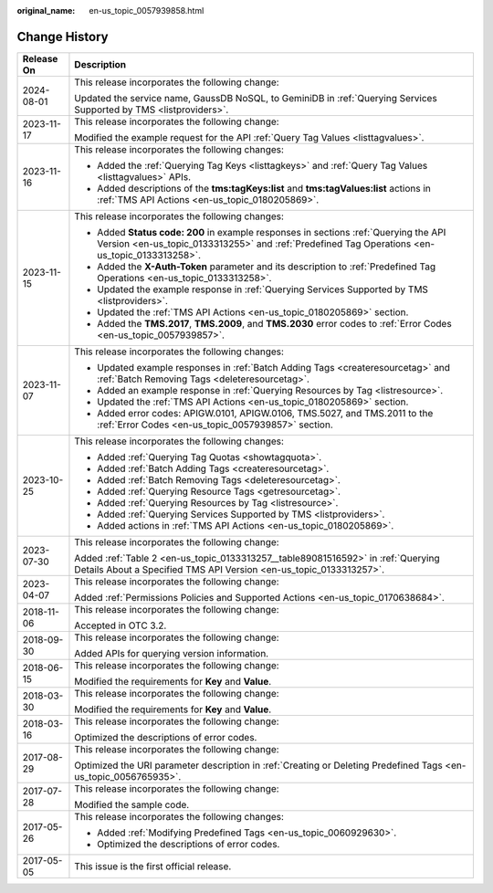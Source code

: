 :original_name: en-us_topic_0057939858.html

.. _en-us_topic_0057939858:

Change History
==============

+-----------------------------------+----------------------------------------------------------------------------------------------------------------------------------------------------------------------------------------+
| Release On                        | Description                                                                                                                                                                            |
+===================================+========================================================================================================================================================================================+
| 2024-08-01                        | This release incorporates the following change:                                                                                                                                        |
|                                   |                                                                                                                                                                                        |
|                                   | Updated the service name, GaussDB NoSQL, to GeminiDB in :ref:`Querying Services Supported by TMS <listproviders>`.                                                                     |
+-----------------------------------+----------------------------------------------------------------------------------------------------------------------------------------------------------------------------------------+
| 2023-11-17                        | This release incorporates the following change:                                                                                                                                        |
|                                   |                                                                                                                                                                                        |
|                                   | Modified the example request for the API :ref:`Query Tag Values <listtagvalues>`.                                                                                                      |
+-----------------------------------+----------------------------------------------------------------------------------------------------------------------------------------------------------------------------------------+
| 2023-11-16                        | This release incorporates the following changes:                                                                                                                                       |
|                                   |                                                                                                                                                                                        |
|                                   | -  Added the :ref:`Querying Tag Keys <listtagkeys>` and :ref:`Query Tag Values <listtagvalues>` APIs.                                                                                  |
|                                   | -  Added descriptions of the **tms:tagKeys:list** and **tms:tagValues:list** actions in :ref:`TMS API Actions <en-us_topic_0180205869>`.                                               |
+-----------------------------------+----------------------------------------------------------------------------------------------------------------------------------------------------------------------------------------+
| 2023-11-15                        | This release incorporates the following changes:                                                                                                                                       |
|                                   |                                                                                                                                                                                        |
|                                   | -  Added **Status code: 200** in example responses in sections :ref:`Querying the API Version <en-us_topic_0133313255>` and :ref:`Predefined Tag Operations <en-us_topic_0133313258>`. |
|                                   | -  Added the **X-Auth-Token** parameter and its description to :ref:`Predefined Tag Operations <en-us_topic_0133313258>`.                                                              |
|                                   | -  Updated the example response in :ref:`Querying Services Supported by TMS <listproviders>`.                                                                                          |
|                                   | -  Updated the :ref:`TMS API Actions <en-us_topic_0180205869>` section.                                                                                                                |
|                                   | -  Added the **TMS.2017**, **TMS.2009**, and **TMS.2030** error codes to :ref:`Error Codes <en-us_topic_0057939857>`.                                                                  |
+-----------------------------------+----------------------------------------------------------------------------------------------------------------------------------------------------------------------------------------+
| 2023-11-07                        | This release incorporates the following changes:                                                                                                                                       |
|                                   |                                                                                                                                                                                        |
|                                   | -  Updated example responses in :ref:`Batch Adding Tags <createresourcetag>` and :ref:`Batch Removing Tags <deleteresourcetag>`.                                                       |
|                                   | -  Added an example response in :ref:`Querying Resources by Tag <listresource>`.                                                                                                       |
|                                   | -  Updated the :ref:`TMS API Actions <en-us_topic_0180205869>` section.                                                                                                                |
|                                   | -  Added error codes: APIGW.0101, APIGW.0106, TMS.5027, and TMS.2011 to the :ref:`Error Codes <en-us_topic_0057939857>` section.                                                       |
+-----------------------------------+----------------------------------------------------------------------------------------------------------------------------------------------------------------------------------------+
| 2023-10-25                        | This release incorporates the following changes:                                                                                                                                       |
|                                   |                                                                                                                                                                                        |
|                                   | -  Added :ref:`Querying Tag Quotas <showtagquota>`.                                                                                                                                    |
|                                   | -  Added :ref:`Batch Adding Tags <createresourcetag>`.                                                                                                                                 |
|                                   | -  Added :ref:`Batch Removing Tags <deleteresourcetag>`.                                                                                                                               |
|                                   | -  Added :ref:`Querying Resource Tags <getresourcetag>`.                                                                                                                               |
|                                   | -  Added :ref:`Querying Resources by Tag <listresource>`.                                                                                                                              |
|                                   | -  Added :ref:`Querying Services Supported by TMS <listproviders>`.                                                                                                                    |
|                                   | -  Added actions in :ref:`TMS API Actions <en-us_topic_0180205869>`.                                                                                                                   |
+-----------------------------------+----------------------------------------------------------------------------------------------------------------------------------------------------------------------------------------+
| 2023-07-30                        | This release incorporates the following change:                                                                                                                                        |
|                                   |                                                                                                                                                                                        |
|                                   | Added :ref:`Table 2 <en-us_topic_0133313257__table89081516592>` in :ref:`Querying Details About a Specified TMS API Version <en-us_topic_0133313257>`.                                 |
+-----------------------------------+----------------------------------------------------------------------------------------------------------------------------------------------------------------------------------------+
| 2023-04-07                        | This release incorporates the following change:                                                                                                                                        |
|                                   |                                                                                                                                                                                        |
|                                   | Added :ref:`Permissions Policies and Supported Actions <en-us_topic_0170638684>`.                                                                                                      |
+-----------------------------------+----------------------------------------------------------------------------------------------------------------------------------------------------------------------------------------+
| 2018-11-06                        | This release incorporates the following change:                                                                                                                                        |
|                                   |                                                                                                                                                                                        |
|                                   | Accepted in OTC 3.2.                                                                                                                                                                   |
+-----------------------------------+----------------------------------------------------------------------------------------------------------------------------------------------------------------------------------------+
| 2018-09-30                        | This release incorporates the following change:                                                                                                                                        |
|                                   |                                                                                                                                                                                        |
|                                   | Added APIs for querying version information.                                                                                                                                           |
+-----------------------------------+----------------------------------------------------------------------------------------------------------------------------------------------------------------------------------------+
| 2018-06-15                        | This release incorporates the following change:                                                                                                                                        |
|                                   |                                                                                                                                                                                        |
|                                   | Modified the requirements for **Key** and **Value**.                                                                                                                                   |
+-----------------------------------+----------------------------------------------------------------------------------------------------------------------------------------------------------------------------------------+
| 2018-03-30                        | This release incorporates the following change:                                                                                                                                        |
|                                   |                                                                                                                                                                                        |
|                                   | Modified the requirements for **Key** and **Value**.                                                                                                                                   |
+-----------------------------------+----------------------------------------------------------------------------------------------------------------------------------------------------------------------------------------+
| 2018-03-16                        | This release incorporates the following change:                                                                                                                                        |
|                                   |                                                                                                                                                                                        |
|                                   | Optimized the descriptions of error codes.                                                                                                                                             |
+-----------------------------------+----------------------------------------------------------------------------------------------------------------------------------------------------------------------------------------+
| 2017-08-29                        | This release incorporates the following change:                                                                                                                                        |
|                                   |                                                                                                                                                                                        |
|                                   | Optimized the URI parameter description in :ref:`Creating or Deleting Predefined Tags <en-us_topic_0056765935>`.                                                                       |
+-----------------------------------+----------------------------------------------------------------------------------------------------------------------------------------------------------------------------------------+
| 2017-07-28                        | This release incorporates the following change:                                                                                                                                        |
|                                   |                                                                                                                                                                                        |
|                                   | Modified the sample code.                                                                                                                                                              |
+-----------------------------------+----------------------------------------------------------------------------------------------------------------------------------------------------------------------------------------+
| 2017-05-26                        | This release incorporates the following changes:                                                                                                                                       |
|                                   |                                                                                                                                                                                        |
|                                   | -  Added :ref:`Modifying Predefined Tags <en-us_topic_0060929630>`.                                                                                                                    |
|                                   | -  Optimized the descriptions of error codes.                                                                                                                                          |
+-----------------------------------+----------------------------------------------------------------------------------------------------------------------------------------------------------------------------------------+
| 2017-05-05                        | This issue is the first official release.                                                                                                                                              |
+-----------------------------------+----------------------------------------------------------------------------------------------------------------------------------------------------------------------------------------+
